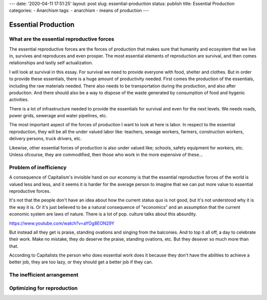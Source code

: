 ---
date: '2020-04-11 17:51:25'
layout: post
slug: essential-production
status: publish
title: Essential Production
categories:
- Anarchism
tags:
- anarchism
- means of production
---

======================
 Essential Production
======================

What are the essential reproductive forces
==========================================

The essential reproductive forces are the forces of production that makes sure
that humanity and ecosystem that we live in, survives and reproduces and even
prosper. The most essential elements of reproduction are survival, and then
comes relationships and lastly self actualization.

I will look at survival in this essay. For survival we need to provide everyone
with food, shelter and clothes. But in order to provide these essentials, there
is a huge amount of productivity needed. First comes the production of the
essentials, including the raw materials needed. There also needs to be
transportation during the production, and also after production. And there
should also be a way to dispose of the waste generated by consumption of food
and hygenic activities.

There is a lot of infrastructure needed to provide the essentials for survival
and even for the next levels. We needs roads, power grids, sewerage and water
pipelines, etc.

The most important aspect of the forces of production I want to look at here is
labor. In respect to the essential reproduction, they will be all the under
valued labor like: teachers, sewage workers, farmers, construction workers,
delivery persons, truck drivers, etc.

Likewise, other essential forces of production is also under valued like;
schools, safety equipment for workers, etc. Unless ofcourse, they are
commodified, then those who work in the more expensive of these...

Problem of inefficiency
=======================

A consequence of Capitalism's invisible hand on our economy is that the
essential reproductive forces of the world is valued less and less, and it seems
it is harder for the average person to imagine that we can put more value to
essential reproductive forces.

It's not that the people don't have an idea about how the current status quo is
not good, but it's not understood why it is the way it is. Or it's just believed
to be a natural consequence of "economics" and an assumption that the current
economic system are laws of nature. There is a lot of pop. culture talks about
this absurdity.

https://www.youtube.com/watch?v=aYOg8EON29Y

But instead all they get is praise, standing ovations and singing from the
balconies. And to top it all off, a day to celebrate their work. Make no
mistake, they do deserve the praise, standing ovations, etc. But they desever so
much more than that.

According to Capitalists the person who does essential work does it because they
don't have the abilities to achieve a better job, they are too lazy, or they
should get a better job if they can.

The inefficient arrangement
===========================

Optimizing for reproduction
===========================
